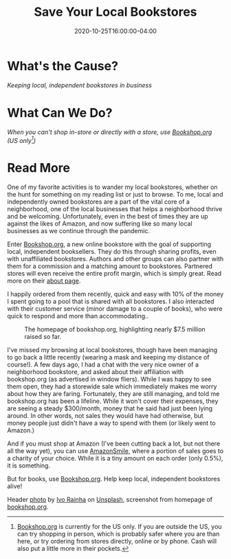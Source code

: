 #+TITLE: Save Your Local Bookstores
#+DESCRIPTION: Support your local bookstores with the ease and comfort of online ordering
#+DATE: 2020-10-25T16:00:00-04:00
#+IMAGE: ivo-rainha-Lg9NLmu4B_A-unsplash.jpg
#+TAGS[]: local shopping
#+ATTR_HTML: :class article-content

* What's the Cause?
/Keeping local, independent bookstores in business/

* What Can We Do?
/When you can't shop in-store or directly with a store, use [[https://bookshop.org][Bookshop.org]] (US only[fn:1])/

* Read More
One of my favorite activities is to wander my local bookstores, whether on the hunt for something on my reading list or just to browse. To me, local and independently owned bookstores are a part of the vital core of a neighborhood, one of the local businesses that helps a neighborhood thrive and be welcoming. Unfortunately, even in the best of times they are up against the likes of Amazon, and now suffering like so many local businesses as we continue through the pandemic.

Enter [[https://bookshop.org/][Bookshop.org]], a new online bookstore with the goal of supporting local, independent booksellers. They do this through sharing profits, even with unaffiliated bookstores. Authors and other groups can also partner with them for a commission and a matching amount to bookstores. Partnered stores will even receive the entire profit margin, which is simply great. Read more on their [[https://bookshop.org/pages/about][about page]].

I happily ordered from them recently, quick and easy with 10% of the money I spent going to a pool that is shared with all bookstores. I also interacted with their customer service (minor damage to a couple of books), who were quick to respond and more than accommodating..

#+ATTR_HTML: :alt The bookshop.org homepage :title The bookshop.org homepage
#+ATTR_HTML: :style padding: 0 var(--card-padding);
#+CAPTION: The homepage of bookshop.org, highlighting nearly $7.5 million raised so far.
[[file:bookshop-screenshot.png]]

I've missed my browsing at local bookstores, though have been managing to go back a little recently (wearing a mask and keeping my distance of course!). A few days ago, I had a chat with the very nice owner of a neighborhood bookstore, and asked about their affiliation with bookshop.org (as advertised in window fliers). While I was happy to see them open, they had a storewide sale which immediately makes me worry about how they are faring. Fortunately, they are still managing, and told me bookshop.org has been a lifeline. While it won't cover their expenses, they are seeing a steady $300/month, money that he said had just been lying around. In other words, not sales they would have had otherwise, but money people just didn't have a way to spend with them (or likely went to Amazon.)

And if you must shop at Amazon (I've been cutting back a lot, but not there all the way yet), you can use [[https://smile.amazon.com/gp/chpf/about/][AmazonSmile]], where a portion of sales goes to a charity of your choice. While it is a tiny amount on each order (only 0.5%), it is something.

But for books, use  [[https://bookshop.org/][Bookshop.org]]. Help keep local, independent bookstores alive!

#+ATTR_HTML: :class credits
Header [[https://unsplash.com/photos/Lg9NLmu4B_A][photo]] by [[https://unsplash.com/@ivoafr][Ivo Rainha]] on [[https://unsplash.com][Unsplash]], screenshot from homepage of [[https://bookshop.org/][bookshop.org]].

[fn:1]  [[https://bookshop.org][Bookshop.org]] is currently for the US only. If you are outside the US, you can try shopping in person, which is probably safer where you are than here, or try ordering from stores directly, online or by phone. Cash will also put a little more in their pockets.

